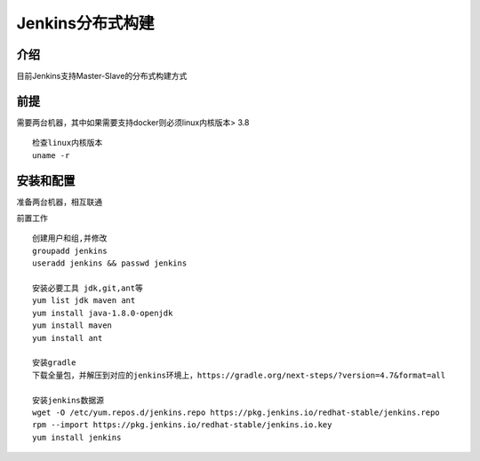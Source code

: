 Jenkins分布式构建
================================

介绍
~~~~~~~~~~~~~~~~~~~~~~~~~
目前Jenkins支持Master-Slave的分布式构建方式


前提
~~~~~~~~~~~~~~~~~~~~~~~~~~
需要两台机器，其中如果需要支持docker则必须linux内核版本> 3.8
::

  检查linux内核版本
  uname -r


安装和配置
~~~~~~~~~~~~~~~~~~~~~~~~~~~
准备两台机器，相互联通

前置工作
::

  创建用户和组,并修改
  groupadd jenkins
  useradd jenkins && passwd jenkins

  安装必要工具 jdk,git,ant等
  yum list jdk maven ant
  yum install java-1.8.0-openjdk
  yum install maven
  yum install ant

  安装gradle
  下载全量包，并解压到对应的jenkins环境上，https://gradle.org/next-steps/?version=4.7&format=all

  安装jenkins数据源
  wget -O /etc/yum.repos.d/jenkins.repo https://pkg.jenkins.io/redhat-stable/jenkins.repo
  rpm --import https://pkg.jenkins.io/redhat-stable/jenkins.io.key
  yum install jenkins
